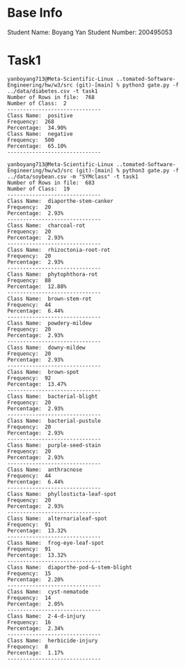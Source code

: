 * Base Info
Student Name: Boyang Yan
Student Number: 200495053
* Task1
#+begin_src console
yanboyang713@Meta-Scientific-Linux ..tomated-Software-Engineering/hw/w3/src (git)-[main] % python3 gate.py -f ../data/diabetes.csv -t task1
Number of Rows in file:  768
Number of Class:  2
------------------------------
Class Name:  positive
Frequency:  268
Percentage:  34.90%
Class Name:  negative
Frequency:  500
Percentage:  65.10%
------------------------------
#+end_src

#+begin_src console
yanboyang713@Meta-Scientific-Linux ..tomated-Software-Engineering/hw/w3/src (git)-[main] % python3 gate.py -f ../data/soybean.csv -m "SYMclass" -t task1
Number of Rows in file:  683
Number of Class:  19
------------------------------
Class Name:  diaporthe-stem-canker
Frequency:  20
Percentage:  2.93%
------------------------------
Class Name:  charcoal-rot
Frequency:  20
Percentage:  2.93%
------------------------------
Class Name:  rhizoctonia-root-rot
Frequency:  20
Percentage:  2.93%
------------------------------
Class Name:  phytophthora-rot
Frequency:  88
Percentage:  12.88%
------------------------------
Class Name:  brown-stem-rot
Frequency:  44
Percentage:  6.44%
------------------------------
Class Name:  powdery-mildew
Frequency:  20
Percentage:  2.93%
------------------------------
Class Name:  downy-mildew
Frequency:  20
Percentage:  2.93%
------------------------------
Class Name:  brown-spot
Frequency:  92
Percentage:  13.47%
------------------------------
Class Name:  bacterial-blight
Frequency:  20
Percentage:  2.93%
------------------------------
Class Name:  bacterial-pustule
Frequency:  20
Percentage:  2.93%
------------------------------
Class Name:  purple-seed-stain
Frequency:  20
Percentage:  2.93%
------------------------------
Class Name:  anthracnose
Frequency:  44
Percentage:  6.44%
------------------------------
Class Name:  phyllosticta-leaf-spot
Frequency:  20
Percentage:  2.93%
------------------------------
Class Name:  alternarialeaf-spot
Frequency:  91
Percentage:  13.32%
------------------------------
Class Name:  frog-eye-leaf-spot
Frequency:  91
Percentage:  13.32%
------------------------------
Class Name:  diaporthe-pod-&-stem-blight
Frequency:  15
Percentage:  2.20%
------------------------------
Class Name:  cyst-nematode
Frequency:  14
Percentage:  2.05%
------------------------------
Class Name:  2-4-d-injury
Frequency:  16
Percentage:  2.34%
------------------------------
Class Name:  herbicide-injury
Frequency:  8
Percentage:  1.17%
------------------------------
#+end_src
